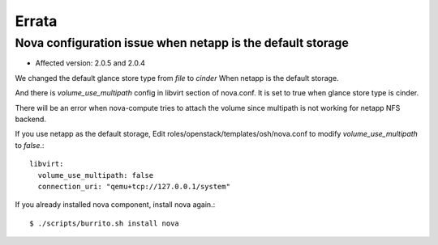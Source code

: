 Errata
=======

Nova configuration issue when netapp is the default storage
------------------------------------------------------------

* Affected version: 2.0.5 and 2.0.4

We changed the default glance store type from `file` to `cinder`
When netapp is the default storage.

And there is `volume_use_multipath` config in libvirt section of nova.conf.
It is set to true when glance store type is cinder.

There will be an error when nova-compute tries to attach the volume since
multipath is not working for netapp NFS backend.

If you use netapp as the default storage, 
Edit roles/openstack/templates/osh/nova.conf 
to modify `volume_use_multipath` to `false`.::

    libvirt:
      volume_use_multipath: false
      connection_uri: "qemu+tcp://127.0.0.1/system"

If you already installed nova component, install nova again.::

    $ ./scripts/burrito.sh install nova

